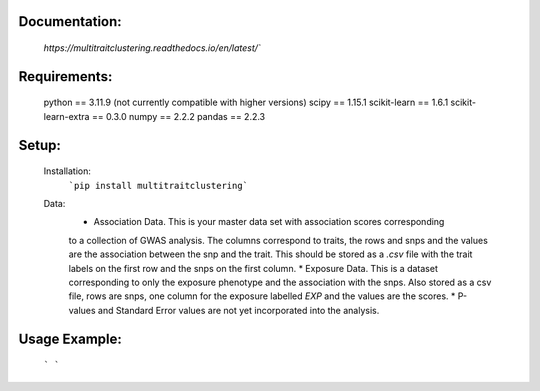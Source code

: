 Documentation:
==============
    `https://multitraitclustering.readthedocs.io/en/latest/``

Requirements:
=============
    python == 3.11.9 (not currently compatible with higher versions)
    scipy == 1.15.1
    scikit-learn == 1.6.1
    scikit-learn-extra == 0.3.0
    numpy == 2.2.2
    pandas == 2.2.3

Setup:
=======
    Installation:
        ```pip install multitraitclustering```
    Data:
        * Association Data. This is your master data set with association scores corresponding
        to a collection of GWAS analysis. The columns correspond to traits, the rows and snps and the values are the association between the snp and the trait. This should be stored as a `.csv` file with the trait labels on the first row and the snps on the first column. 
        * Exposure Data. This is a dataset corresponding to only the exposure phenotype and the association with the snps. Also stored as a csv file, rows are snps, one column for the exposure labelled `EXP` and the values are the scores.
        * P-values and Standard Error values are not yet incorporated into the analysis.

Usage Example:
================
    ``` ```
